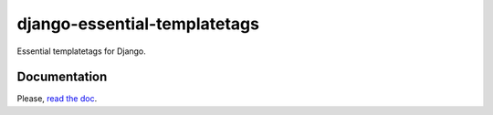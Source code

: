 =============================
django-essential-templatetags
=============================

Essential templatetags for Django.

Documentation
-------------

Please, `read the doc <https://django-essential-templatetags.readthedocs.io>`_.